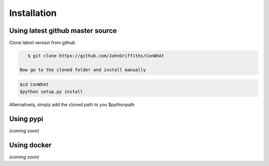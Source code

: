 ============
Installation
============


Using latest github master source
~~~~~~~~~~~~~~~~~~~~~~~~~~~~~~~~~~

Clone latest version from github

.. code::

    $ git clone https://github.com/JohnGriffiths/ConWhAt
    
 Now go to the cloned folder and install manually 

 
.. code::

   $cd ConWhAt
   $python setup.py install


Alternatively, simply add the cloned path to you $pythonpath


Using pypi
~~~~~~~~~~

*(coming soon)*


Using docker
~~~~~~~~~~~~

*(coming soon)*
